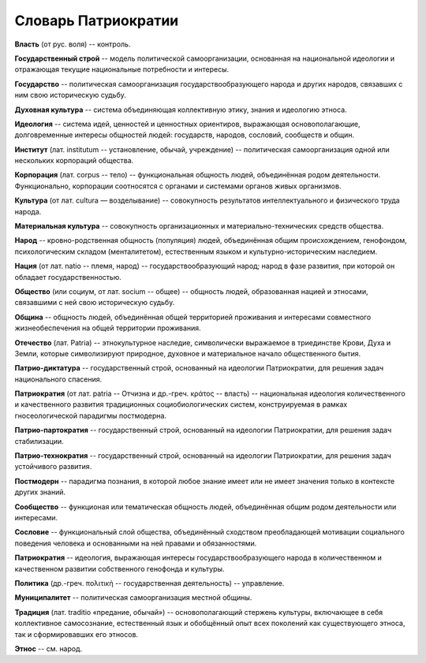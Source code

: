 ####################
Словарь Патриократии
####################
**Власть** (от рус. воля) -- контроль.

**Государственный строй** -- модель политической самоорганизации, основанная на национальной идеологии и отражающая текущие национальные потребности и интересы.

**Государство** -- политическая самоорганизация государствообразующего народа и других народов, связавших с ним свою историческую судьбу.

**Духовная культура** -- система объединяющая коллективную этику, знания и идеологию этноса.

**Идеология** -- система идей, ценностей и ценностных ориентиров, выражающая основополагающие, долговременные интересы общностей людей: государств, народов, сословий, сообществ и общин.

**Институт** (лат. institutum -- установление, обычай, учреждение) -- политическая самоорганизация одной или нескольких корпораций общества.

**Корпорация** (лат. corpus -- тело) -- функциональная общность людей, объединённая родом деятельности. Функционально, корпорации соотносятся с органами и системами органов живых организмов.

**Культура** (от лат. cultura — возделывание) -- совокупность результатов интеллектуального и физического труда народа.

**Материальная культура** -- совокупность организационных и материально-технических средств общества.

**Народ** -- кровно-родственная общность (популяция) людей, объединённая общим происхождением, генофондом, психологическим складом (менталитетом), естественным языком и культурно-историческим наследием.

**Нация** (от лат. natio -- племя, народ) -- государствообразующий народ; народ в фазе развития, при которой он обладает государственностью.

**Общество** (или социум, от лат. socium -- общее) -- общность людей, образованная нацией и этносами, связавшими с ней свою историческую судьбу.

**Община** -- общность людей, объединённая общей территорией проживания и интересами совместного жизнеобеспечения на общей территории проживания.

**Отечество** (лат. Patria) -- этнокультурное наследие, символически выражаемое в триединстве Крови, Духа и Земли, которые символизируют природное, духовное и материальное начало общественного бытия.

**Патрио-диктатура** -- государственный строй, основанный на идеологии Патриократии, для решения задач национального спасения.

**Патриократия** (от лат. patria -- Отчизна и др.-греч. κράτος -- власть) -- национальная идеология количественного и качественного развития традиционных социобиологических систем, конструируемая в рамках гносеологической парадигмы постмодерна.

**Патрио-партократия** -- государственный строй, основанный на идеологии Патриократии, для решения задач стабилизации.

**Патрио-технократия** -- государственный строй, основанный на идеологии Патриократии, для решения задач устойчивого развития.

**Постмодерн** -- парадигма познания, в которой любое знание имеет или не имеет значения только в контексте других знаний.

**Сообщество** -- функционая или тематическая общность людей, объединённая общим родом деятельности или интересами.

**Сословие** -- функциональный слой общества, объединённый сходством преобладающей мотивации социального поведения человека и основанными на ней правами и обязанностями.

**Патриократия** -- идеология, выражающая интересы государствообразующего народа в количественном и качественном развитии собственного генофонда и культуры.

**Политика** (др.-греч. πολιτική -- государственная деятельность) -- управление.

**Муниципалитет** -- политическая самоорганизация местной общины.

**Традиция** (лат. traditio «предание, обычай») -- основополагающий стержень культуры, включающее в себя коллективное самосознание, естественный язык и обобщённый опыт всех поколений как существующего этноса, так и сформировавших его этносов.

**Этнос** -- см. народ.
